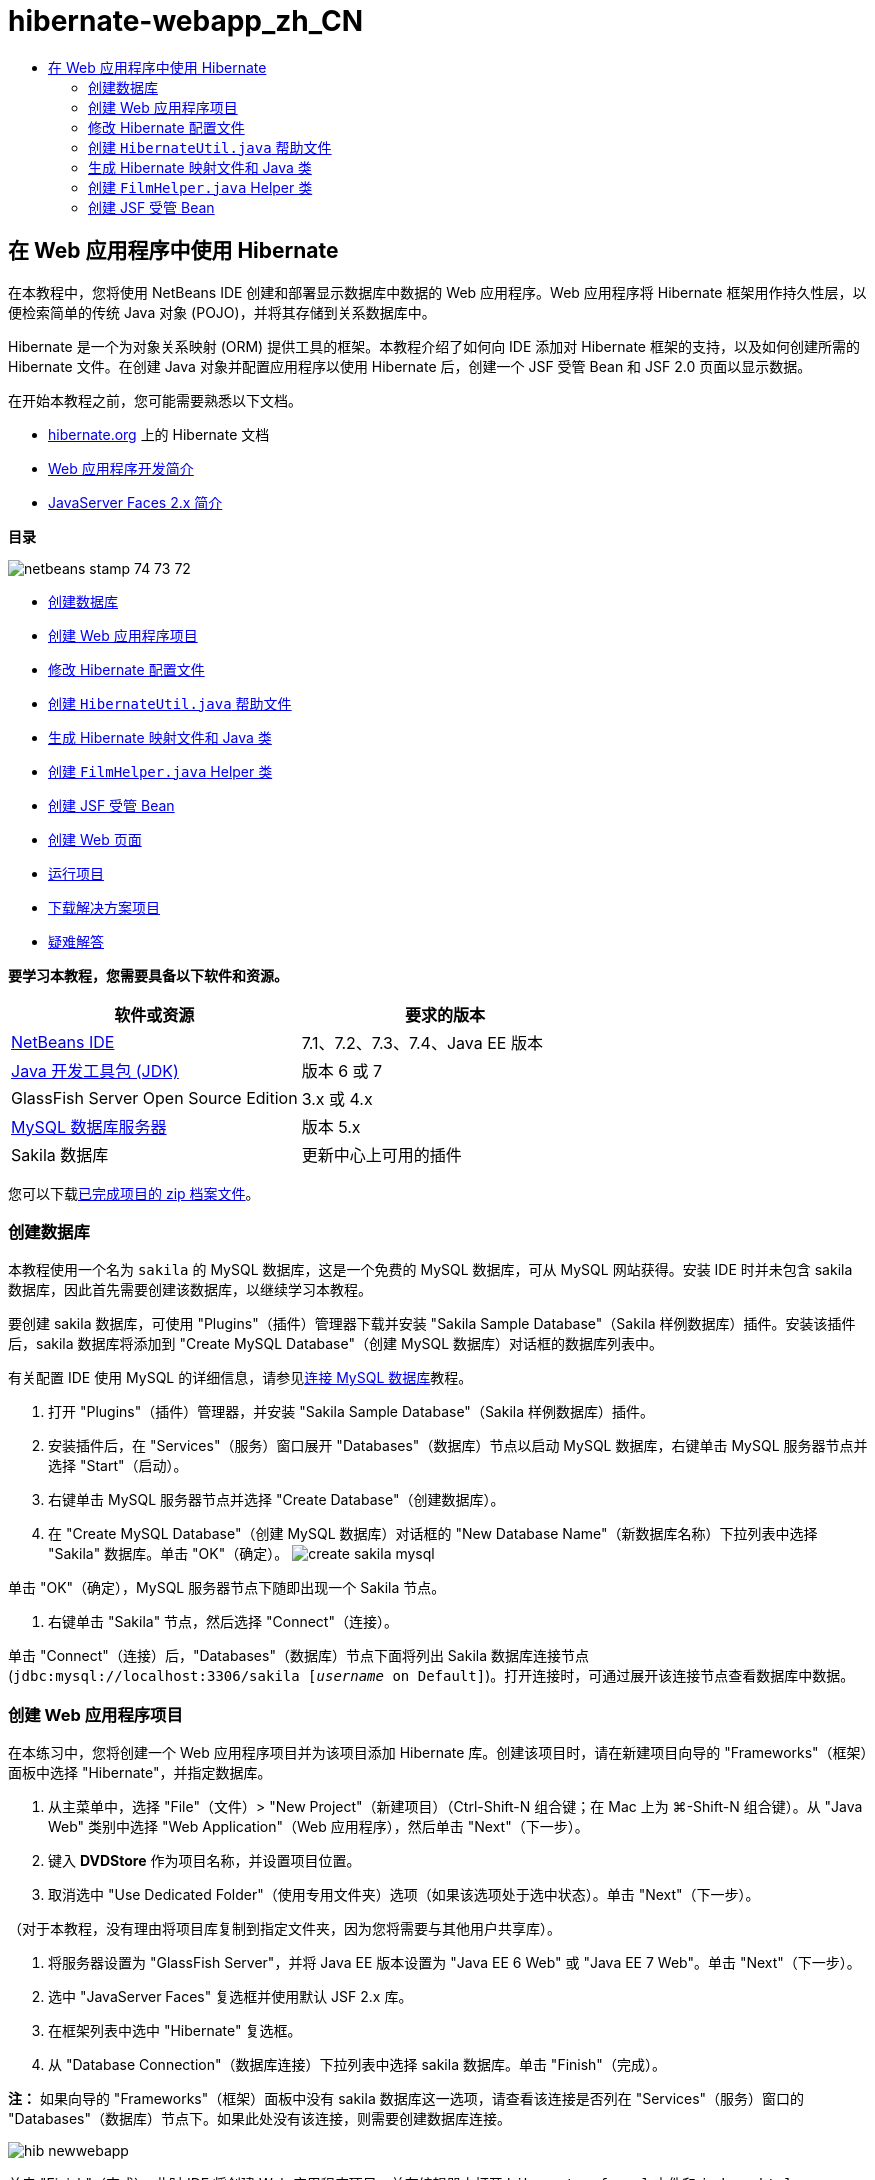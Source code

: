 // 
//     Licensed to the Apache Software Foundation (ASF) under one
//     or more contributor license agreements.  See the NOTICE file
//     distributed with this work for additional information
//     regarding copyright ownership.  The ASF licenses this file
//     to you under the Apache License, Version 2.0 (the
//     "License"); you may not use this file except in compliance
//     with the License.  You may obtain a copy of the License at
// 
//       http://www.apache.org/licenses/LICENSE-2.0
// 
//     Unless required by applicable law or agreed to in writing,
//     software distributed under the License is distributed on an
//     "AS IS" BASIS, WITHOUT WARRANTIES OR CONDITIONS OF ANY
//     KIND, either express or implied.  See the License for the
//     specific language governing permissions and limitations
//     under the License.
//

= hibernate-webapp_zh_CN
:jbake-type: page
:jbake-tags: old-site, needs-review
:jbake-status: published
:keywords: Apache NetBeans  hibernate-webapp_zh_CN
:description: Apache NetBeans  hibernate-webapp_zh_CN
:toc: left
:toc-title:

== 在 Web 应用程序中使用 Hibernate

在本教程中，您将使用 NetBeans IDE 创建和部署显示数据库中数据的 Web 应用程序。Web 应用程序将 Hibernate 框架用作持久性层，以便检索简单的传统 Java 对象 (POJO)，并将其存储到关系数据库中。

Hibernate 是一个为对象关系映射 (ORM) 提供工具的框架。本教程介绍了如何向 IDE 添加对 Hibernate 框架的支持，以及如何创建所需的 Hibernate 文件。在创建 Java 对象并配置应用程序以使用 Hibernate 后，创建一个 JSF 受管 Bean 和 JSF 2.0 页面以显示数据。

在开始本教程之前，您可能需要熟悉以下文档。

* link:http://www.hibernate.org/[hibernate.org] 上的 Hibernate 文档
* link:quickstart-webapps.html[Web 应用程序开发简介]
* link:jsf20-intro.html[JavaServer Faces 2.x 简介]

*目录*

image:netbeans-stamp-74-73-72.png[title="此页上的内容适用于 NetBeans IDE 7.2、7.3 和 7.4"]

* link:#01[创建数据库]
* link:#02[创建 Web 应用程序项目]
* link:#03[修改 Hibernate 配置文件]
* link:#04[创建 `HibernateUtil.java` 帮助文件]
* link:#05[生成 Hibernate 映射文件和 Java 类]
* link:#06[创建 `FilmHelper.java` Helper 类]
* link:#07[创建 JSF 受管 Bean]
* link:#08[创建 Web 页面]
* link:#09[运行项目]
* link:#10[下载解决方案项目]
* link:#11[疑难解答]

*要学习本教程，您需要具备以下软件和资源。*

|===
|软件或资源 |要求的版本 

|link:https://netbeans.org/downloads/index.html[NetBeans IDE] |7.1、7.2、7.3、7.4、Java EE 版本 

|link:http://www.oracle.com/technetwork/java/javase/downloads/index.html[Java 开发工具包 (JDK)] |版本 6 或 7 

|GlassFish Server Open Source Edition |3.x 或 4.x 

|link:http://www.mysql.com/[MySQL 数据库服务器] |版本 5.x 

|Sakila 数据库 |更新中心上可用的插件 
|===

您可以下载link:https://netbeans.org/projects/samples/downloads/download/Samples/JavaEE/DVDStoreEE6.zip[已完成项目的 zip 档案文件]。

=== 创建数据库

本教程使用一个名为 `sakila` 的 MySQL 数据库，这是一个免费的 MySQL 数据库，可从 MySQL 网站获得。安装 IDE 时并未包含 sakila 数据库，因此首先需要创建该数据库，以继续学习本教程。

要创建 sakila 数据库，可使用 "Plugins"（插件）管理器下载并安装 "Sakila Sample Database"（Sakila 样例数据库）插件。安装该插件后，sakila 数据库将添加到 "Create MySQL Database"（创建 MySQL 数据库）对话框的数据库列表中。

有关配置 IDE 使用 MySQL 的详细信息，请参见link:../ide/mysql.html[连接 MySQL 数据库]教程。

1. 打开 "Plugins"（插件）管理器，并安装 "Sakila Sample Database"（Sakila 样例数据库）插件。
2. 安装插件后，在 "Services"（服务）窗口展开 "Databases"（数据库）节点以启动 MySQL 数据库，右键单击 MySQL 服务器节点并选择 "Start"（启动）。
3. 右键单击 MySQL 服务器节点并选择 "Create Database"（创建数据库）。
4. 在 "Create MySQL Database"（创建 MySQL 数据库）对话框的 "New Database Name"（新数据库名称）下拉列表中选择 "Sakila" 数据库。单击 "OK"（确定）。
image:create-sakila-mysql.png[title=""Create MySQL Database"（创建 MySQL 数据库）对话框的屏幕快照"]

单击 "OK"（确定），MySQL 服务器节点下随即出现一个 Sakila 节点。

5. 右键单击 "Sakila" 节点，然后选择 "Connect"（连接）。

单击 "Connect"（连接）后，"Databases"（数据库）节点下面将列出 Sakila 数据库连接节点 (`jdbc:mysql://localhost:3306/sakila [_username_ on Default]`)。打开连接时，可通过展开该连接节点查看数据库中数据。

=== 创建 Web 应用程序项目

在本练习中，您将创建一个 Web 应用程序项目并为该项目添加 Hibernate 库。创建该项目时，请在新建项目向导的 "Frameworks"（框架）面板中选择 "Hibernate"，并指定数据库。

1. 从主菜单中，选择 "File"（文件）> "New Project"（新建项目）（Ctrl-Shift-N 组合键；在 Mac 上为 ⌘-Shift-N 组合键）。从 "Java Web" 类别中选择 "Web Application"（Web 应用程序），然后单击 "Next"（下一步）。
2. 键入 *DVDStore* 作为项目名称，并设置项目位置。
3. 取消选中 "Use Dedicated Folder"（使用专用文件夹）选项（如果该选项处于选中状态）。单击 "Next"（下一步）。

（对于本教程，没有理由将项目库复制到指定文件夹，因为您将需要与其他用户共享库）。

4. 将服务器设置为 "GlassFish Server"，并将 Java EE 版本设置为 "Java EE 6 Web" 或 "Java EE 7 Web"。单击 "Next"（下一步）。
5. 选中 "JavaServer Faces" 复选框并使用默认 JSF 2.x 库。
6. 在框架列表中选中 "Hibernate" 复选框。
7. 从 "Database Connection"（数据库连接）下拉列表中选择 sakila 数据库。单击 "Finish"（完成）。

*注：* 如果向导的 "Frameworks"（框架）面板中没有 sakila 数据库这一选项，请查看该连接是否列在 "Services"（服务）窗口的 "Databases"（数据库）节点下。如果此处没有该连接，则需要创建数据库连接。

image:hib-newwebapp.png[title="新建项目向导的 "Frameworks"（框架）面板，其中显示向项目中添加 Hibernate 支持"]

单击 "Finish"（完成），此时 IDE 将创建 Web 应用程序项目，并在编辑器中打开 `hibernate.cfg.xml` 文件和 `index.xhtml`。

如果展开 "Projects"（项目）窗口中的 "Libraries"（库）节点，则可以看到 IDE 已向项目中添加了 Hibernate 库。

image:hib-libraries.png[title="显示 Hibernate 库的 "Projects"（项目）窗口的屏幕快照"]

=== 修改 Hibernate 配置文件

创建使用 Hibernate 框架的新项目时，IDE 会自动在应用程序的上下文类路径的根路径（"Files"（文件）窗口中的 `src/java`）上创建 `hibernate.cfg.xml` 配置文件。该文件位于 "Projects"（项目）窗口的 "Source Packages"（源包）节点下的 `<默认包>` 中。该配置文件包含有关数据库连接、资源映射和其他连接属性的信息。您可以使用多视图编辑器编辑该文件或直接在 XML 编辑器中编辑 XML。

在本练习中，您将编辑在 `hibernate.cfg.xml` 中指定的默认属性，以启用 SQL 语句的调试日志记录以及 Hibernate 的会话上下文管理。

1. 在 "Design"（设计）标签中打开 `hibernate.cfg.xml`。可以通过展开 "Projects"（项目）窗口中 "Source Packages"（源包）下的 `<default package>` 节点并双击 `hibernate.cfg.xml` 来打开该文件。
2. 在多视图 XML 编辑器中，展开 "Configuration Properties"（可选属性）下的 "Configuration Properties"（配置属性）节点。
3. 单击 "Add"（添加）以打开 "Add Hibernate Property"（添加 Hibernate 属性）对话框。
4. 在此对话框中，选择 `hibernate.show_sql` 属性并将值设置为 `true`。这将启用 SQL 语句的调试日志记录。
image:add-property-showsql.png[title="显示 hibernate.show_sql 属性的设置值的 "Add Hibernate Property"（添加 Hibernate 属性）对话框"]
5. 展开 "Miscellaneous Properties"（其他属性）节点并单击 "Add"（添加）。
6. 在此对话框中，选择 `properties hibernate.current_session_context_class` 并将值设置为 `thread` 以启用 Hibernate 的自动会话上下文管理。
image:add-property-sessioncontext.png[title="显示为 hibernate.current_session_context_class 属性设置值的 "Add Hibernate Property"（添加 Hibernate 属性）对话框"]
7. 在 "Miscellaneous Properties"（其他属性）节点下再次单击 "Add"（添加），然后在 "Property Name"（属性名称）下拉列表中选择 `hibernate.query.factory_class`。
8. 选择 *org.hibernate.hql.classic.ClassicQueryTranslatorFactory* 作为属性值。单击 "OK"（确定）。
image:add-property-factoryclass.png[title="显示 hibernate.query.factory_class 属性的设置值的 "Add Hibernate Property"（添加 Hibernate 属性）对话框"]

如果单击编辑器中的 XML 标签，则可以在 XML 视图中看到此文件。文件应如下所示（三个新属性以粗体显示）：

[source,xml]
----

<hibernate-configuration>
    <session-factory name="session1">
        <property name="hibernate.dialect">org.hibernate.dialect.MySQLDialect</property>
        <property name="hibernate.connection.driver_class">com.mysql.jdbc.Driver</property>
        <property name="hibernate.connection.url">jdbc:mysql://localhost:3306/sakila</property>
        <property name="hibernate.connection.username">root</property>
        <property name="hibernate.connection.password">######</property>
        *<property name="hibernate.show_sql">true</property>
        <property name="hibernate.current_session_context_class">thread</property>
        <property name="hibernate.query.factory_class">org.hibernate.hql.classic.ClassicQueryTranslatorFactory</property>*
    </session-factory>
</hibernate-configuration>
----
9. 保存对该文件所做的更改。

由于不需要再次编辑该文件，因此可以关闭该文件。

=== 创建 `HibernateUtil.java` 帮助文件

要使用 Hibernate，您需要创建一个 helper 类，该类处理启动并访问 Hibernate 的 `SessionFactory` 以获取 "Session"（会话）对象。该类调用 `configure()` 并加载 `hibernate.cfg.xml` 配置文件，然后构建 `SessionFactory` 以获取 "Session"（会话）对象。

在此部分，使用新建文件向导创建 helper 类 `HibernateUtil.java`。

1. 右键单击 "Source Packages"（源包）节点并选择 "New"（新建）> "Other"（其他），打开新建文件向导。
2. 从 "Categories"（类别）列表中选择 "Hibernate"，从 "File Types"（文件类型）列表中选择 HibernateUtil.java。单击 "Next"（下一步）。
3. 键入 *HibernateUtil* 作为类名，并键入 *dvdrental* 作为包名。单击 "Finish"（完成）。

image:hibernate-util-wizard.png[title=""HibernateUtil" 向导的屏幕快照"]

单击 "Finish"（完成），此时 `HibernateUtil.java` 将在编辑器中打开。由于不需要编辑该文件，因此可以关闭该文件。

=== 生成 Hibernate 映射文件和 Java 类

在本教程中，您将使用一个 POJO（简单传统 Java 对象）来表示您将要用到的数据库中的每个表中的数据。Java 类指定表的列字段，并使用简单的 setter 和 getter 方法检索数据和写数据。要将该 POJO 映射到表，可使用 Hibernate 映射文件或使用类标注。

您可以使用 "Hibernate Mapping Files and POJOs from a Database"（通过数据库生成 Hibernate 映射文件和 POJO）向导根据数据库表创建多个 POJO 和映射文件。使用该向导时，选择希望从中创建 POJO 和映射文件的所有表，IDE 然后根据该数据库表生成文件并将映射条目添加到 `hibernate.cfg.xml`。使用向导时可选择希望 IDE 生成的文件（比如，只生成 POJO）并选择代码生成选项（例如，生成使用 EJB 3 标注的代码）。

*注：*IDE 还具有可帮助您从头创建各个 POJO 和映射文件的向导。

==== 创建 Hibernate 逆向工程文件

如果要使用 "Hibernate Mapping Files and POJOs from a Database"（通过数据库生成 Hibernate 映射文件和 POJO）向导，您首先需要创建一个 `hibernate.reveng.xml` 逆向工程文件。"Hibernate Mapping Files and POJOs from a Database"（通过数据库生成 Hibernate 映射文件和 POJO）向导需要 `hibernate.reveng.xml` 和 `hibernate.cfg.xml`。

通过使用逆向工程文件，您可以更好地控制数据库映射策略。Hibernate 逆向工程向导创建一个具有默认配置的逆向工程文件，可以在 XML 编辑器中编辑该文件。

要创建 Hibernate 逆向工程文件，请执行以下步骤。

1. 在 "Projects"（项目）窗口中右键单击 "Source Packages"（源包）节点，并选择 "New"（新建）> "Other"（其他）以打开新建文件向导。
2. 从 "Hibernate" 类别中选择 Hibernate 逆向工程向导。单击 "Next"（下一步）。
3. 指定 `hibernate.reveng` 作为文件名，指定 `src/java` 作为文件夹。单击 "Next"（下一步）。
4. 在 "Configuration File"（配置文件）下拉列表中选择 `hibernate.cfg.xml`（如果尚未选定）。
5. 从 "Available Tables"（可用表）中选择以下表，并单击 "Add"（添加）将表添加到 "Selected Tables"（选定的表）。
* actor
* category
* film
* film_actor
* film_category
* language

单击 "Finish"（完成）。

image:hibernate-reveng-wizard.png[title="新建 Hibernate 逆向工程向导"]

该向导生成一个 `hibernate.reveng.xml` 逆向工程文件，并在编辑器中打开该文件。可将该逆向工程文件关闭，因为无需对其进行编辑。

有关使用 `hibernate.reveng.xml` 文件的详细信息，请参见以下指南中的link:http://docs.jboss.org/tools/2.1.0.Beta1/hibernatetools/html/reverseengineering.html[第 5 章“控制逆向工程”]：link:http://docs.jboss.org/tools/2.1.0.Beta1/hibernatetools/html/[《Hibernate 工具参考指南》]。

==== 创建 Hibernate 映射文件和 POJO

可以使用 "Hibernate Mapping Files and POJOs from a Database"（通过数据库生成 Hibernate 映射文件和 POJO）向导来生成文件。该向导可以为您在向导中选择的每个表生成 POJO 和相应的映射文件。映射文件是 XML 文件，其中包含有关如何将表中的列映射到 POJO 中的字段的数据。您需要有 `hibernate.reveng.xml` 和 `hibernate.cfg.xml` 文件才能使用该向导。

要使用向导创建 POJO 和映射文件，请执行以下步骤。

1. 在 "Projects"（项目）窗口中右键单击 "Source Packages"（源包）节点，并选择 "New"（新建）> "Other"（其他）以打开新建文件向导。
2. 在 "Hibernate" 类别中选择 "Hibernate Mapping Files and POJOs from a Database"（通过数据库生成 Hibernate 映射文件和 POJO）。单击 "Next"（下一步）。
3. 确保在下拉列表中选择 `hibernate.cfg.xml` 和 `hibernate.reveng.xml` 文件。
4. 在 "General Settings"（常规设置）选项中选择 *JDK 5 Language Features*（JDK 5 语言功能）。
5. 确保选中了 *Domain Code*（域代码）和 *Hibernate XML Mappings*（Hibernate XML 映射）选项。
6. 选择 *dvdrental* 作为包名。单击 "Finish"（完成）。
image:hibernate-pojo-wizard2.png[title=""Generate Hibernate Mapping Files and POJOs"（生成 Hibernate 映射文件和 POJO）向导"]

单击 "Finish"（完成）后，IDE 生成 POJO 和 Hibernate 映射文件，并将字段映射到在 `hibernate.reveng.xml` 中指定的列。IDE 也添加映射条目到 `hibernate.cfg.xml` 中。

[source,xml]
----

<hibernate-configuration>
  <session-factory>
    <property name="hibernate.dialect">org.hibernate.dialect.MySQLDialect</property>
    <property name="hibernate.connection.driver_class">com.mysql.jdbc.Driver</property>
    <property name="hibernate.connection.url">jdbc:mysql://localhost:3306/sakila</property>
    <property name="hibernate.connection.username">myusername</property>
    <property name="hibernate.connection.password">mypassword</property>
    <property name="hibernate.show_sql">true</property>
    <property name="hibernate.current_session_context_class">thread</property>
    <property name="hibernate.query.factory_class">org.hibernate.hql.classic.ClassicQueryTranslatorFactory</property>
    <mapping resource="dvdrental/FilmActor.hbm.xml"/>
    <mapping resource="dvdrental/Language.hbm.xml"/>
    <mapping resource="dvdrental/Film.hbm.xml"/>
    <mapping resource="dvdrental/Category.hbm.xml"/>
    <mapping resource="dvdrental/Actor.hbm.xml"/>
    <mapping resource="dvdrental/FilmCategory.hbm.xml"/>
  </session-factory>
</hibernate-configuration>
----

*注：*确认 `mapping` 元素在 `hibernate.cfg.xml` 文件中列在 `property` 元素后面。

展开 `dvdrental` 包查看由向导生成的文件。

image:hib-projectswindow.png[title="显示生成的 POJO 的 "Projects"（项目）窗口"]

如果要创建 Hibernate 映射文件以将特定表映射到特定类，您可以使用 Hibernate 映射向导。

有关使用 `hibernate.reveng.xml` 文件的详细信息，请参见以下指南中的link:http://docs.jboss.org/hibernate/core/3.3/reference/en/html/mapping.html[第 5 章“基本 O/R 映射”]：link:http://docs.jboss.org/hibernate/stable/core/reference/en/html/[《Hibernate 参考文档》]。

=== 创建 `FilmHelper.java` Helper 类

现在，您将在 `dvdrental` 包中创建一个 helper 类，将用于在数据库中执行 Hibernate 查询。您将使用“Hibernate 查询语言（HQL）”编辑器来构造并测试用于检索数据的查询。测试了查询后，将在构造并运行查询的 helper 类中创建方法。然后，通过 JSF 受管 Bean 调用 helper 类中的方法。

==== 创建类

在此部分，使用新建文件向导在 `dvdrental` 包中创建 helper 类 `FilmHelper.java`。您将通过调用 `HibernateUtil.java` 中的 `getSessionFactory` 来创建一个 Hibernate 会话，并创建一些 helper 方法以创建查询来检索数据库中的数据。将从 JSP 页面中调用这些 helper 方法。

1. 右键单击 `dvdrental` 源包节点，并选择 "New"（新建）> "Java Class"（Java 类）以打开新建文件向导。
2. 键入 *FilmHelper* 作为类名。
3. 确认已将 *dvdrental* 选作 "Package"（包）。单击 "Finish"（完成）。
4. 添加以下代码（粗体），创建一个 Hibernate 会话。
[source,java]
----

public class FilmHelper {

    *Session session = null;

    public FilmHelper() {
        this.session = HibernateUtil.getSessionFactory().getCurrentSession();
    }*

}
----
5. 在编辑器中右键单击并选择 "Fix Imports"（修复导入）（Alt-Shift-I 组合键；在 Mac 上为 ⌘-Shift-I 组合键）以添加任何需要的 import 语句 (`org.hibernate.Session`)，并保存更改。

现在将修改 `FilmHelper.java` 以添加查询数据库的方法。

==== 使用 HQL 查询列举影片名称并检索演员

在本练习中，将创建一个 Hibernate 查询语言 (HQL) 查询，以便查询数据库以从 Film 表中检索影片名称列表。然后，添加一个方法以查询 Actor 和 Film_actor 表，以便获取特定影片中涉及的演员。

Film 表包含 1000 条记录，因此检索影片列表的方法应该能够基于 `filmId` 主键检索记录。您将使用 HQL 编辑器构造和测试 HQL 查询。在创建正确的查询后，将在类中添加一个方法以生成相应的查询。

1. 在 "Projects"（项目）窗口中右键单击项目节点，然后选择 "Clean and Build"（清理并构建）。
2. 在 "Projects"（项目）窗口中右键单击 `hibernate.cfg.xml` 并选择 "Run HQL Query"（运行 HQL 查询）以打开 HQL 查询编辑器。
3. 从工具栏的下拉列表中选择 hibernate.cfg。
4. 通过在编辑器中键入以下内容并单击工具栏中的 "Run HQL Query"（运行 HQL 查询）按钮 (image:run_hql_query_16.png[title=""Run HQL Query"（运行 HQL 查询）按钮"])，测试连接。
[source,java]
----

from Film
----

单击 "Run HQL Query"（运行 HQL 查询）可在 HQL 查询编辑器的底部窗口看到查询结果。

image:hibernate-hqleditor1.png[title=""Generate Hibernate Mapping Files and POJOs"（生成 Hibernate 映射文件和 POJO）向导"]

如果单击 SQL 按钮，可以看到起相同作用的 SQL 查询。

[source,java]
----

select film0_.film_id as col_0_0_ from sakila.film film0_
----
5. 键入以下查询在 film id 为 100 到 200 的 Film 表中检索记录。
[source,java]
----

from Film as film where film.filmId between 100 and 200
----

结果窗口中显示了一个记录列表。测试过该查询可返回期待的结果后，可在 helper 类中使用该查询。

6. 将下面的 `getFilmTitles` 方法添加到 `FilmHelper.java` 以检索影片，其中 film id 介于变量 `startID` 和 `endID` 所指定的特定范围之间。
[source,java]
----

public List getFilmTitles(int startID, int endID) {
    List<Film> filmList = null;
    try {
        org.hibernate.Transaction tx = session.beginTransaction();
        Query q = session.createQuery ("from Film as film where film.filmId between '"+startID+"' and '"+endID+"'");
        filmList = (List<Film>) q.list();
    } catch (Exception e) {
        e.printStackTrace();
    }
    return filmList;
}
----
7. 添加下面的 `getActorsByID` 方法以检索特定影片中的演员。该方法将 `filmId` 作为输入变量以构造查询。
[source,java]
----

public List getActorsByID(int filmId){
    List<Actor> actorList = null;
    try {
        org.hibernate.Transaction tx = session.beginTransaction();
        Query q = session.createQuery ("from Actor as actor where actor.actorId in (select filmActor.actor.actorId from FilmActor as filmActor where filmActor.film.filmId='" + filmId + "')");
        actorList = (List<Actor>) q.list();

    } catch (Exception e) {
        e.printStackTrace();
    }

    return actorList;
}
----
8. 修复导入并保存更改。

修复导入时，要选择 `java.util.List` 和 `org.hibernate.Query`。

==== 添加额外的 helper 方法

现在将添加一些额外的 helper 方法，创建基于输入变量的查询。可在 HQL 查询编辑器中检查这些查询。

1. 添加以下方法以根据 `filmId` 检索类别列表。
[source,java]
----

public Category getCategoryByID(int filmId){
    List<Category> categoryList = null;
    try {
        org.hibernate.Transaction tx = session.beginTransaction();
        Query q = session.createQuery("from Category as category where category.categoryId in (select filmCat.category.categoryId from FilmCategory as filmCat where filmCat.film.filmId='" + filmId + "')");
        categoryList = (List<Category>) q.list();

    } catch (Exception e) {
        e.printStackTrace();
    }

    return categoryList.get(0);
}
----
2. 添加以下方法以根据 `filmId` 检索单个影片。
[source,java]
----

public Film getFilmByID(int filmId){

    Film film = null;

    try {
        org.hibernate.Transaction tx = session.beginTransaction();
        Query q = session.createQuery("from Film as film where film.filmId=" + filmId);
        film = (Film) q.uniqueResult();
    } catch (Exception e) {
        e.printStackTrace();
    }

    return film;
}
----
3. 添加以下方法以根据 `langId` 检索影片语言。
[source,java]
----

public String getLangByID(int langId){

    Language language = null;

    try {
        org.hibernate.Transaction tx = session.beginTransaction();
        Query q = session.createQuery("from Language as lang where lang.languageId=" + langId);
        language = (Language) q.uniqueResult();
    } catch (Exception e) {
        e.printStackTrace();
    }

    return language.getName();
}
----
4. 保存所做的更改。

=== 创建 JSF 受管 Bean

在本练习中，将创建一个 JSF 受管 Bean。受管 Bean 中的方法用于显示 JSF 页面中的数据，以及访问 helper 类中的方法以检索记录。JSF 2.0 规范允许在 Bean 类中使用标注以将类标识为 JSF 受管 Bean，以及指定范围和 Bean 名称。

要创建受管 Bean，请执行以下步骤。

1. 右键单击 `dvdrental` 源包节点，然后选择 "New"（新建）> "Other"（其他）。
2. 从 "JavaServer Faces" 类别中选择 "JSF Managed Bean"（JSF 受管 Bean）。单击 "Next"（下一步）。
3. 键入 *FilmController* 作为类名。

在调用受管 Bean 中的方法时，将使用 Bean 名称 `filmController` 作为 JSF 页面 `index.xhtml` 中的 `inputText` 和 `commandButton` 的值。

4. 选择 *dvdrental* 作为包。
5. 键入 *filmController* 作为将用于受管 Bean 的名称。
6. 将 "Scope"（范围）设置为 "Session"（会话）。单击 "Finish"（完成）。

image:hib-newmanagedbean.png[title="新建 JSF 受管 Bean 向导"]

单击 "Finish"（完成），此时 IDE 创建 Bean 类并在编辑器中打开该类。IDE 添加了 `@ManagedBean` 和 `@SessionScoped` 标注。

[source,java]
----

@ManagedBean
@SessionScoped
public class FilmController {

    /** Creates a new instance of FilmController */
    public FilmController() {
    }

}

----

*注：*请注意，未明确指定受管 Bean 的名称。默认情况下，Bean 的名称与类名相同，并以小写字母开头。如果您希望 Bean 的名称与类名不同，则可将该名称显式指定为 `@ManagedBean` 标注的参数（例如，`@ManagedBean(name="myBeanName"）`。

1. 将以下字段（以粗体显示）添加到类中。
[source,java]
----

@ManagedBean
@SessionScoped
public class FilmController {
    *int startId;
    int endId;
    DataModel filmTitles;
    FilmHelper helper;
    private int recordCount = 1000;
    private int pageSize = 10;

    private Film current;
    private int selectedItemIndex;*
}
----
2. 添加以下代码（以粗体显示），创建 FilmController 实例并检索影片。
[source,java]
----

    /** Creates a new instance of FilmController */
    public FilmController() {
        *helper = new FilmHelper();
        startId = 1;
        endId = 10;
    }

    public FilmController(int startId, int endId) {
        helper = new FilmHelper();
        this.startId = startId;
        this.endId = endId;
    }

    public Film getSelected() {
        if (current == null) {
            current = new Film();
            selectedItemIndex = -1;
        }
        return current;
    }


    public DataModel getFilmTitles() {
        if (filmTitles == null) {
            filmTitles = new ListDataModel(helper.getFilmTitles(startId, endId));
        }
        return filmTitles;
    }

    void recreateModel() {
        filmTitles = null;
    }*
----
3. 添加用于显示表和导航页面的以下方法。*    public boolean isHasNextPage() {
        if (endId + pageSize <= recordCount) {
            return true;
        }
        return false;
    }

    public boolean isHasPreviousPage() {
        if (startId-pageSize > 0) {
            return true;
        }
        return false;
    }

    public String next() {
        startId = endId+1;
        endId = endId + pageSize;
        recreateModel();
        return "index";
    }

    public String previous() {
        startId = startId - pageSize;
        endId = endId - pageSize;
        recreateModel();
        return "index";
    }

    public int getPageSize() {
        return pageSize;
    }

    public String prepareView(){
        current = (Film) getFilmTitles().getRowData();
        return "browse";
    }
    public String prepareList(){
        recreateModel();
        return "index";
    }
*

返回 "index" 或 "browse" 的方法将提示 JSF 导航处理程序尝试打开名为 `index.xhtml` 或 `browse.xhtml` 的页面。JSF 2.0 规范允许在使用 Facelets 技术的应用程序中使用隐式导航规则。此应用程序中，没有在 `faces-config.xml` 中配置任何导航规则。导航处理程序将尝试在应用程序中查找合适的页面。

4. 添加以下方法以访问 helper 类，以便检索其他影片详细信息。*    public String getLanguage() {
        int langID = current.getLanguageByLanguageId().getLanguageId().intValue();
        String language = helper.getLangByID(langID);
        return language;
    }

    public String getActors() {
        List actors = helper.getActorsByID(current.getFilmId());
        StringBuffer totalCast = new StringBuffer();
        for (int i = 0; i < actors.size(); i++) {
            Actor actor = (Actor) actors.get(i);
            totalCast.append(actor.getFirstName());
            totalCast.append(" ");
            totalCast.append(actor.getLastName());
            totalCast.append("  ");
        }
        return totalCast.toString();
    }

    public String getCategory() {
        Category category = helper.getCategoryByID(current.getFilmId());
        return  category.getName();
    }*
[source,java]
----


----
5. 修复导入（Ctrl-Shift-I 组合键）并保存更改。

您可以在编辑器中使用代码完成以帮助键入代码。

=== 创建 Web 页面

在本练习中，将创建两个 Web 页以显示数据。您将修改 IDE 生成的 `index.xhtml` 以添加一个表，以便显示数据库中的影片。然后创建 `browse.xhtml`，以便在单击表中的 "View" 链接时显示影片的详细信息。还会创建一个 JSF 模板页面以供 `index.xhtml` 和 `browse.xhtml` 使用。

有关使用 JSF 2.0 和 Facelets 模板的更多信息，请参见 link:jsf20-intro.html[JavaServer Faces 2.0 简介]。

==== 创建 `template.xhtml`

首先，创建 JSF Facelets 模板 `template.xhtml`，在创建 `index.xhtml` 和 `browse.xhtml` 页面时将使用该模板。

1. 在 "Projects"（项目）窗口中右键单击 DVDStore 项目节点，然后选择 "New"（新建）> "Other"（其他）。
2. 在 "JavaServer Faces" 类别中选择 "Facelets Template"（Facelets 模板）。单击 "Next"（下一步）。
3. 键入 *template* 作为文件名，并选择第一个 CSS 布局样式。
4. 单击 "Finish"（完成）。

单击 "Finish"（完成），此时 `template.xhtml` 文件将在编辑器中打开。该模板包含以下默认代码。

[source,xml]
----

<h:body>

    <div id="top" class="top">
        <ui:insert name="top">Top</ui:insert>
    </div>

    <div id="content" class="center_content">
        <ui:insert name="content">Content</ui:insert>
    </div>

</h:body>
----
5. 修改 `<ui:insert>` 元素，以将生成的默认名称更改为 "body"。
[source,xml]
----

<div id="content" class="center_content">
        <ui:insert name="*body*">Content</ui:insert>
</div>
----
6. 保存所做的更改。

`index.xhtml` 和 `browse.xhtml` 中的 `<ui:define name="body">` 元素包含的内容将插入到使用模板中的 `<ui:insert name="body">Content</ui:insert>` 指定的位置。

==== 修改 `index.xhtml`

在创建 Web 应用程序时，IDE 将自动生成 `index.xhtml` 页面。在本练习中，将修改该页面以显示影片名称列表。JSF 页面调用 JSF 受管 Bean FilmController 中的方法以检索影片列表，然后显示一个包含影片名称和说明的表格。

1. 展开 "Projects"（项目）窗口的 "Web Pages"（Web 页）文件夹，并在编辑器中打开 `index.xhtml`。

新建项目向导生成了以下默认 `index.xhtml` 页面。

[source,xml]
----

<html xmlns="http://www.w3.org/1999/xhtml"
      xmlns:h="http://java.sun.com/jsf/html">
<h:head>
        <title>Facelet Title</title>
    </h:head>
    <h:body>
        Hello from Facelets
    </h:body>
</html>
----
2. 修改该页面以使用 JSF `<ui:composition>` 和 `<ui:define>` 元素，并添加 `<h:form>` 元素。
[source,xml]
----

<html xmlns="http://www.w3.org/1999/xhtml"
  xmlns:h="http://java.sun.com/jsf/html"
  *xmlns:ui="http://java.sun.com/jsf/facelets">
    <ui:composition template="./template.xhtml">
        <ui:define name="body">
            <h:form>

            </h:form>
        </ui:define>
    </ui:composition>*
</html>
----

开始键入标记时，IDE 将添加 `xmlns:ui="http://java.sun.com/jsf/facelets"` 标记库声明。

`<ui:composition>` 和 `<ui:define>` 元素将与所创建的页面模板结合使用。`<ui:composition>` 元素引用此页面将使用的模板的位置。`<ui:define>` 元素引用包含的代码将占用的模板位置。

3. 添加以下导航链接以调用 JSF 受管 Bean 中的 `previous` 和 `next` 方法。
[source,xml]
----

    <ui:define name="body">
            <h:form>
                *<h:commandLink action="#{filmController.previous}" value="Previous #{filmController.pageSize}" rendered="#{filmController.hasPreviousPage}"/> 
                <h:commandLink action="#{filmController.next}" value="Next #{filmController.pageSize}" rendered="#{filmController.hasNextPage}"/> *
            </h:form>
    </ui:define>
----
4. 添加以下 `dataTable` 元素（以粗体显示）来生成表，以便显示检索到的条目。
[source,xml]
----

            <h:form styleClass="jsfcrud_list_form">
                <h:commandLink action="#{filmController.previous}" value="Previous #{filmController.pageSize}" rendered="#{filmController.hasPreviousPage}"/> 
                <h:commandLink action="#{filmController.next}" value="Next #{filmController.pageSize}" rendered="#{filmController.hasNextPage}"/> 
                *<h:dataTable value="#{filmController.filmTitles}" var="item" border="0" cellpadding="2" cellspacing="0" rowClasses="jsfcrud_odd_row,jsfcrud_even_row" rules="all" style="border:solid 1px">
                    <h:column>
                        <f:facet name="header">
                            <h:outputText value="Title"/>
                        </f:facet>
                        <h:outputText value="#{item.title}"/>
                    </h:column>
                    <h:column>
                        <f:facet name="header">
                            <h:outputText value="Description"/>
                        </f:facet>
                        <h:outputText value="#{item.description}"/>
                    </h:column>
                    <h:column>
                        <f:facet name="header">
                            <h:outputText value=" "/>
                        </f:facet>
                        <h:commandLink action="#{filmController.prepareView}" value="View"/>
                    </h:column>
                </h:dataTable>
                <br/>*
            </h:form>

----
5. 保存所做的更改。

现在，index 页面将显示数据库中的影片名称列表。表中的每一行都包含 "View" 链接，用于调用受管 Bean 中的 `prepareView` 方法。`prepareView` 方法返回 "browse" 并打开 `browse.xhtml`。

*注：*键入 `<f:facet>` 标记时，IDE 将添加 `xmlns:f="http://java.sun.com/jsf/core` 标记库声明。*确认已在文件中声明标记库。*

==== 创建 `browse.xhtml`

现在，将创建 `browse.xhtml` 页面以显示所选影片的详细信息。可以使用 Facelets 模板客户端向导基于所创建的 JSF Facelets 模板 `template.xhtml` 创建该页面。

1. 在 "Projects"（项目）窗口中右键单击 DVDStore 项目节点，然后选择 "New"（新建）> "Other"（其他）。
2. 在 "JavaServer Faces" 类别中选择 "Facelets Template Client"（Facelets 模板客户端）。单击 "Next"（下一步）。
image:hib-faceletsclient.png[title="新建文件向导中的 "Facelets Template Client"（Facelets 模板客户端）文件类型"]
3. 键入 *browse* 作为文件名。
4. 通过单击 "Browse"（浏览）打开 "Browse Files"（浏览文件）对话框，以查找页面模板。
5. 展开 "Web Pages"（Web 页）文件夹并选择 `template.xhtml`。单击 "Select File"（选择文件）。
image:hib-browsetemplate.png[title="在 "Browse Files"（浏览文件）对话框中选择模板"]
6. 选择 *<ui:composition>* 作为生成的根标记。单击 "Finish"（完成）。

单击 "Finish"（完成），此时 `browse.xhtml` 文件将在编辑器中打开，其中包含以下代码。

[source,xml]
----

<ui:composition xmlns:ui="http://java.sun.com/jsf/facelets"
    template="./template.xhtml">

    <ui:define name="top">
        top
    </ui:define>

    <ui:define name="body">
        body
    </ui:define>

</ui:composition>
----

您可以看到新文件指定了 `template.xhtml` 文件，并且 `<ui:define>` 标记具有属性 `name="body"`

7. 在 `<ui:define>` 标记之间添加以下代码（以粗体显示）以创建窗体，并调用受管 Bean FilmController 中的方法以检索数据和填充窗体。
[source,xml]
----

<ui:composition xmlns:ui="http://java.sun.com/jsf/facelets"
    template="./template.xhtml"
    *xmlns:h="http://java.sun.com/jsf/html"
    xmlns:f="http://java.sun.com/jsf/core"*>

        <ui:define name="top">
            top
        </ui:define>

        <ui:define name="body">
        *
            <h:form>
                <h:panelGrid columns="2">
                    <h:outputText value="Title:"/>
                    <h:outputText value="#{filmController.selected.title}" title="Title"/>
                    <h:outputText value="Description"/>
                    <h:outputText value="#{filmController.selected.description}" title="Description"/>
                    <h:outputText value="Genre"/>
                    <h:outputText value="#{filmController.category}"/>

                    <h:outputText value="Cast"/>
                    <h:outputText value="#{filmController.actors}"/>


                    <h:outputText value="Film Length"/>
                    <h:outputText value="#{filmController.selected.length} min" title="Film Length"/>

                    <h:outputText value="Language"/>
                    <h:outputText value="#{filmController.language}" title="Film Length"/>

                    <h:outputText value="Release Year"/>
                    <h:outputText value="#{filmController.selected.releaseYear}" title="Release Year">
                        <f:convertDateTime pattern="MM/dd/yyyy" />
                    </h:outputText>
                    <h:outputText value="Rental Duration"/>
                    <h:outputText value="#{filmController.selected.rentalDuration}" title="Rental DUration"/>
                    <h:outputText value="Rental Rate"/>
                    <h:outputText value="#{filmController.selected.rentalRate}" title="Rental Rate"/>
                    <h:outputText value="Replacement Cost"/>
                    <h:outputText value="#{filmController.selected.replacementCost}" title="Replacement Cost"/>
                    <h:outputText value="Rating"/>
                    <h:outputText value="#{filmController.selected.rating}" title="Rating"/>
                    <h:outputText value="Special Features"/>
                    <h:outputText value="#{filmController.selected.specialFeatures}" title="Special Features"/>
                    <h:outputText value="Last Update"/>
                    <h:outputText value="#{filmController.selected.lastUpdate}" title="Last Update">
                        <f:convertDateTime pattern="MM/dd/yyyy HH:mm:ss" />
                    </h:outputText>
                </h:panelGrid>
                <br/>
                <br/>
                <h:commandLink action="#{filmController.prepareList}" value="View All List"/>
                <br/>
            </h:form>
*
        </ui:define>
    </ui:composition>
</html>
----

您可以看到 `browse.xhtml` 和 `index.xhtml` 使用相同的页面模板。

8. 保存所做的更改。

=== 运行项目

应用程序的基础部分现已完成。现在，您可以运行应用程序以检查其是否正常运行。

1. 在主工具栏中单击 "Run Main Project"（运行主项目）或在 "Projects"（项目）窗口中右键单击 DVDStore 应用程序节点并选择 "Run"（运行）。

IDE 保存所有更改过的文件，构建应用程序并将应用程序部署到服务器。IDE 将打开浏览器窗口并指向 URL `http://localhost:8080/DVDStore/` 以显示影片列表。

image:hib-browser1.png[title="在索引页上显示影片列表的浏览器的屏幕快照"]
2. 在浏览器中，单击 "View" 加载 `browse.xhtml` 以查看影片详细信息。

==== 下载解决方案项目

您可以采用下列方法下载本教程的解决方案（作为一个项目）。

* 下载link:https://netbeans.org/projects/samples/downloads/download/Samples/JavaEE/DVDStoreEE6.zip[已完成项目的 zip 档案文件]。
* 通过执行以下步骤从 NetBeans 样例检出项目源代码：
1. 从主菜单中选择 "Team"（团队开发）> "Subversion" > "Checkout"（检出）。
2. 在 "Checkout"（检出）对话框中，输入以下资源库 URL：
`https://svn.netbeans.org/svn/samples~samples-source-code`
单击 "Next"（下一步）。
3. 单击 "Browse"（浏览）以打开 "Browse Repostiory Folders"（浏览资源库文件夹）对话框。
4. 展开根目录节点，然后选择 *samples/javaee/DVDStoreEE6*。单击 "OK"（确定）。
5. 指定用于存储源代码的 "Local Folder"（本地文件夹）。
6. 单击 "Finish"（完成）。

单击 "Finish"（完成），此时 IDE 会将本地文件夹初始化为 Subversion 资源库，并检出项目源代码。

7. 在完成检出操作后将会显示一个对话框，在该对话框中单击 "Open Project"（打开项目）。

*注：*有关安装 Subversion 的更多信息，请参见 link:../ide/subversion.html[NetBeans IDE 中的 Subversion 指南]中有关link:../ide/subversion.html#settingUp[设置 Subversion] 的部分。

==== 疑难解答

教程应用程序出现的大多数问题是由于 GlassFish Server Open Source Edition 与 MySQL 数据库服务器之间的通信发生问题。如果应用程序显示不正确或者您收到服务器错误，您可能需要查看link:mysql-webapp.html[使用 MySQL 数据库创建简单 Web 应用程序]教程或link:../ide/mysql.html[连接到 MySQL 数据库]教程的link:mysql-webapp.html#troubleshoot[疑难解答]部分。

如果您是首次部署了使用 MySQL 数据库的应用程序，则在下载和运行解决方案项目时，可能会在 "Output"（输出）窗口中看到以下错误。

[source,java]
----

    SEVERE: JDBC Driver class not found: com.mysql.jdbc.Driver
    java.lang.ClassNotFoundException: com.mysql.jdbc.Driver
	at org.glassfish.web.loader.WebappClassLoader.loadClass(WebappClassLoader.java:1509)

        [...]

	at java.lang.Thread.run(Thread.java:680)

    SEVERE: Initial SessionFactory creation failed.org.hibernate.HibernateException: JDBC Driver class not found: com.mysql.jdbc.Driver
    INFO: cleaning up connection pool: null
    INFO: Domain Pinged: stable.glassfish.org
----

在浏览器窗口中，您可能会看到 `java.lang.ExceptionInInitializerError` 以及以下堆栈跟踪。

[source,java]
----

    java.lang.ExceptionInInitializerError
	at dvdrental.HibernateUtil.<clinit>(HibernateUtil.java:28)
	...
    Caused by: org.hibernate.HibernateException: JDBC Driver class not found: com.mysql.jdbc.Driver
	
	... 
    Caused by: java.lang.ClassNotFoundException: com.mysql.jdbc.Driver
	... 
----

输出消息指出未找到 MySQL 数据库的 JDBC 驱动程序。最可能的原因是，您需要将 MySQL JDBC 驱动程序文件添加到 GlassFish Server 安装中。要确认缺少此驱动程序，请导航至本地系统上的 `_GLASSFISH-INSTALL_/glassfish/domains/domain1/lib` 目录（其中 _GLASSFISH-INSTALL_ 是 GlassFish 安装目录）。如果 `domain1/lib` 目录不包含 JDBC 驱动程序文件（例如 `mysql-connector-java-5.1.13-bin.jar`），则您需要将 JDBC 驱动程序复制到此目录中。安装服务器时，未将 MySQL JDBC 驱动程序添加到 GlassFish 安装中。

通过执行以下步骤，可以将 MySQL JDBC 驱动程序的副本添加到 GlassFish 安装中。

1. 下载 link:http://dev.mysql.com/downloads/connector/j/[MySQL Connector/J JDBC 驱动程序]。
2. 提取此驱动程序并将驱动程序文件（例如 `mysql-connector-java-5.1.13-bin.jar`）复制到 GlassFish 安装的 `domain1/lib` 目录中。

或者，当您使用 IDE 创建使用 MySQL 数据库的应用程序时，IDE 也可以在部署项目时自动将捆绑的 MySQL JDBC 驱动程序复制到 GlassFish Server（如果需要）。要确认 IDE 将复制所需的 JDBC 驱动程序，请从主菜单中选择“工具”>“服务器”以打开“服务器管理器”，然后确认为 GlassFish Server 选定了“启用 JDBC 驱动程序部署”选项。

在创建并部署使用 MySQL 数据库的 Web 应用程序之后，如果导航至本地 GlassFish 安装的 `domain1/lib` 目录，您将会看到该目录包含 JDBC 驱动程序文件。

link:/about/contact_form.html?to=3&subject=Feedback:%20Using%20Hibernate%20in%20a%20Web%20Application[发送有关此教程的反馈意见]


=== 另请参见

* link:jsf20-support.html[NetBeans IDE 中的 JSF 2.x 支持]
* link:jsf20-intro.html[JavaServer Faces 2.x 简介]
* link:../../trails/java-ee.html[Java EE 和 Java Web 学习资源]

NOTE: This document was automatically converted to the AsciiDoc format on 2018-03-13, and needs to be reviewed.
